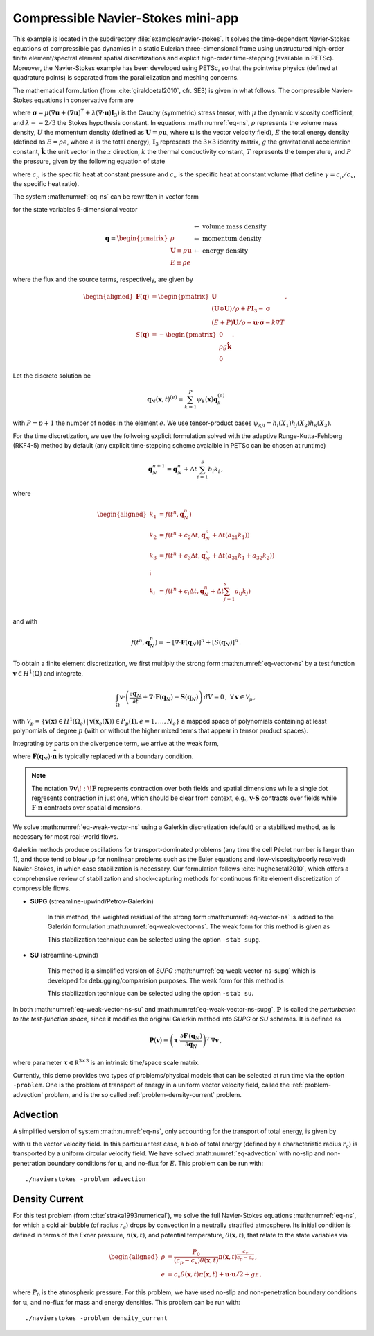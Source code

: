 .. _example-petsc-navier-stokes:

Compressible Navier-Stokes mini-app
========================================

This example is located in the subdirectory :file:`examples/navier-stokes`. It solves
the time-dependent Navier-Stokes equations of compressible gas dynamics in a static
Eulerian three-dimensional frame using unstructured high-order finite element/spectral
element spatial discretizations and explicit high-order time-stepping (available in
PETSc). Moreover, the Navier-Stokes example has been developed using PETSc, so that the
pointwise physics (defined at quadrature points) is separated from the parallelization
and meshing concerns.

The mathematical formulation (from :cite:`giraldoetal2010`, cfr. SE3) is given in what
follows. The compressible Navier-Stokes equations in conservative form are

.. math::
   :label: eq-ns

   \begin{aligned}
   \frac{\partial \rho}{\partial t} + \nabla \cdot \boldsymbol{U} &= 0 \\
   \frac{\partial \boldsymbol{U}}{\partial t} + \nabla \cdot \left( \frac{\boldsymbol{U} \otimes \boldsymbol{U}}{\rho} + P \mathbf{I}_3 -\boldsymbol\sigma \right) + \rho g \boldsymbol{\hat k} &= 0 \\
   \frac{\partial E}{\partial t} + \nabla \cdot \left( \frac{(E + P)\boldsymbol{U}}{\rho} -\boldsymbol{u} \cdot \boldsymbol{\sigma} - k \nabla T \right) &= 0 \, , \\
   \end{aligned}

where :math:`\boldsymbol{\sigma} = \mu(\nabla \boldsymbol{u} + (\nabla \boldsymbol{u})^T + \lambda (\nabla \cdot \boldsymbol{u})\mathbf{I}_3)`
is the Cauchy (symmetric) stress tensor, with :math:`\mu` the dynamic viscosity
coefficient, and :math:`\lambda = - 2/3` the Stokes hypothesis constant. In equations
:math:numref:`eq-ns`, :math:`\rho` represents the volume mass density, :math:`U` the
momentum density (defined as :math:`\boldsymbol{U}=\rho \boldsymbol{u}`, where
:math:`\boldsymbol{u}` is the vector velocity field), :math:`E` the total energy
density (defined as :math:`E = \rho e`, where :math:`e` is the total energy),
:math:`\mathbf{I}_3` represents the :math:`3 \times 3` identity matrix, :math:`g`
the gravitational acceleration constant, :math:`\boldsymbol{\hat{k}}` the unit vector
in the :math:`z` direction, :math:`k` the thermal conductivity constant, :math:`T`
represents the temperature, and :math:`P` the pressure, given by the following equation
of state

.. math::
   P = \left( {c_p}/{c_v} -1\right) \left( E - {\boldsymbol{U}\cdot\boldsymbol{U}}/{(2 \rho)} - \rho g z \right) \, ,
   :label: eq-state

where :math:`c_p` is the specific heat at constant pressure and :math:`c_v` is the
specific heat at constant volume (that define :math:`\gamma = c_p / c_v`, the specific
heat ratio).

The system :math:numref:`eq-ns` can be rewritten in vector form

.. math::
   :label: eq-vector-ns

   \frac{\partial \boldsymbol{q}}{\partial t} + \nabla \cdot \boldsymbol{F}(\boldsymbol{q}) -S(\boldsymbol{q}) = 0 \, ,

for the state variables 5-dimensional vector

.. math::
    \boldsymbol{q} =
           \begin{pmatrix}
               \rho \\
               \boldsymbol{U} \equiv \rho \mathbf{ u }\\
               E \equiv \rho e
           \end{pmatrix}
           \begin{array}{l}
               \leftarrow\textrm{ volume mass density}\\
               \leftarrow\textrm{ momentum density}\\
               \leftarrow\textrm{ energy density}
           \end{array}

where the flux and the source terms, respectively, are given by

.. math::

    \begin{aligned}
    \boldsymbol{F}(\boldsymbol{q}) &=
    \begin{pmatrix}
        \boldsymbol{U}\\
        {(\boldsymbol{U} \otimes \boldsymbol{U})}/{\rho} + P \mathbf{I}_3 -  \boldsymbol{\sigma} \\
        {(E + P)\boldsymbol{U}}/{\rho} - \boldsymbol{u}  \cdot \boldsymbol{\sigma} - k \nabla T
    \end{pmatrix} ,\\
    S(\boldsymbol{q}) &=
    - \begin{pmatrix}
        0\\
        \rho g \boldsymbol{\hat{k}}\\
        0
    \end{pmatrix}.
    \end{aligned}

Let the discrete solution be

.. math::
   \boldsymbol{q}_N (\boldsymbol{x},t)^{(e)} = \sum_{k=1}^{P}\psi_k (\boldsymbol{x})\boldsymbol{q}_k^{(e)}

with :math:`P=p+1` the number of nodes in the element :math:`e`. We use tensor-product
bases :math:`\psi_{kji} = h_i(X_1)h_j(X_2)h_k(X_3)`.

For the time discretization, we use the follwoing explicit formulation solved with
the adaptive Runge-Kutta-Fehlberg (RKF4-5) method by default (any explicit time-stepping
scheme avaialble in PETSc can be chosen at runtime)

.. math::
   \boldsymbol{q}_N^{n+1} = \boldsymbol{q}_N^n + \Delta t \sum_{i=1}^{s} b_i k_i \, ,

where

.. math::

   \begin{aligned}
      k_1 &= f(t^n, \boldsymbol{q}_N^n)\\
      k_2 &= f(t^n + c_2 \Delta t, \boldsymbol{q}_N^n + \Delta t (a_{21} k_1))\\
      k_3 &= f(t^n + c_3 \Delta t, \boldsymbol{q}_N^n + \Delta t (a_{31} k_1 + a_{32} k_2))\\
      \vdots&\\
      k_i &= f\left(t^n + c_i \Delta t, \boldsymbol{q}_N^n + \Delta t \sum_{j=1}^s a_{ij} k_j \right)\\
   \end{aligned}

and with

.. math::
   f(t^n, \boldsymbol{q}_N^n) = - [\nabla \cdot \boldsymbol{F}(\boldsymbol{q}_N)]^n + [S(\boldsymbol{q}_N)]^n \, .

To obtain a finite element discretization, we first multiply the strong form :math:numref:`eq-vector-ns` by a test function :math:`\boldsymbol v \in H^1(\Omega)` and integrate,

.. math::
   \int_{\Omega} \boldsymbol v \cdot \left(\frac{\partial \boldsymbol{q}_N}{\partial t} + \nabla \cdot \boldsymbol{F}(\boldsymbol{q}_N) - \mathbf{S}(\boldsymbol{q}_N) \right) \,dV = 0 \, , \; \forall \boldsymbol v \in \mathcal{V}_p\,,

with :math:`\mathcal{V}_p = \{ \boldsymbol v(\mathbf x) \in H^{1}(\Omega_e) \,|\, \boldsymbol v(\mathbf x_e(\mathbf X)) \in P_p(\boldsymbol{I}), e=1,\ldots,N_e \}` a mapped space of polynomials containing at least polynomials of degree :math:`p` (with or without the higher mixed terms that appear in tensor product spaces).

Integrating by parts on the divergence term, we arrive at the weak form,

.. math::
   :label: eq-weak-vector-ns

   \begin{aligned}
   \int_{\Omega} \boldsymbol v \cdot \left( \frac{\partial \boldsymbol{q}_N}{\partial t} - \mathbf{S}(\boldsymbol{q}_N) \right)  \,dV
   - \int_{\Omega} \nabla \boldsymbol v \!:\! \boldsymbol{F}(\boldsymbol{q}_N)\,dV & \\
   + \int_{\partial \Omega} \boldsymbol v \cdot \boldsymbol{F}(\boldsymbol q_N) \cdot \widehat{\mathbf{n}} \,dS
     &= 0 \, , \; \forall \boldsymbol v \in \mathcal{V}_p \,,
   \end{aligned}

where :math:`\boldsymbol{F}(\boldsymbol q_N) \cdot \widehat{\mathbf{n}}` is typically replaced with a boundary condition.

.. note::
  The notation :math:`\nabla \boldsymbol v \!:\! \boldsymbol F` represents contraction over both fields and spatial dimensions while a single dot represents contraction in just one, which should be clear from context, e.g., :math:`\boldsymbol v \cdot \boldsymbol S` contracts over fields while :math:`\boldsymbol F \cdot \widehat{\mathbf n}` contracts over spatial dimensions.

We solve :math:numref:`eq-weak-vector-ns` using a Galerkin discretization (default) or a stabilized method, as is necessary for most real-world flows.

Galerkin methods produce oscillations for transport-dominated problems (any time the cell Péclet number is larger than 1), and those tend to blow up for nonlinear problems such as the Euler equations and (low-viscosity/poorly resolved) Navier-Stokes, in which case stabilization is necessary.
Our formulation follows :cite:`hughesetal2010`, which offers a comprehensive review of stabilization and shock-capturing methods for continuous finite element discretization of compressible flows.

- **SUPG** (streamline-upwind/Petrov-Galerkin)

    In this method, the weighted residual of the strong form
    :math:numref:`eq-vector-ns` is added to the Galerkin formulation
    :math:numref:`eq-weak-vector-ns`. The weak form for this method is given as

    .. math::
       :label: eq-weak-vector-ns-supg

       \begin{aligned}
       \int_{\Omega} \boldsymbol v \cdot \left( \frac{\partial \boldsymbol{q}_N}{\partial t} - \mathbf{S}(\boldsymbol{q}_N) \right)  \,dV
       - \int_{\Omega} \nabla \boldsymbol v \!:\! \boldsymbol{F}(\boldsymbol{q}_N)\,dV & \\
       + \int_{\partial \Omega} \boldsymbol v \cdot \boldsymbol{F}(\boldsymbol{q}_N) \cdot \widehat{\mathbf{n}} \,dS & \\
       + \int_{\Omega} \boldsymbol{P}(\boldsymbol v)^T \, \left( \frac{\partial \boldsymbol{q}_N}{\partial t} \, + \,
       \nabla \cdot \boldsymbol{F} \, (\boldsymbol{q}_N) - \mathbf{S}(\boldsymbol{q}_N) \right) \,dV &= 0
       \, , \; \forall \boldsymbol v \in \mathcal{V}_p
       \end{aligned}

    This stabilization technique can be selected using the option ``-stab supg``.


- **SU** (streamline-upwind)

    This method is a simplified version of *SUPG* :math:numref:`eq-weak-vector-ns-supg` which
    is developed for debugging/comparision purposes. The weak form for this method is

    .. math::
       :label: eq-weak-vector-ns-su

       \begin{aligned}
       \int_{\Omega} \boldsymbol v \cdot \left( \frac{\partial \boldsymbol{q}_N}{\partial t} - \mathbf{S}(\boldsymbol{q}_N) \right)  \,dV
       - \int_{\Omega} \nabla \boldsymbol v \!:\! \boldsymbol{F}(\boldsymbol{q}_N)\,dV & \\
       + \int_{\partial \Omega} \boldsymbol v \cdot \boldsymbol{F}(\boldsymbol{q}_N) \cdot \widehat{\mathbf{n}} \,dS & \\
       + \int_{\Omega} \boldsymbol{P}(\boldsymbol v)^T \, \nabla \cdot \boldsymbol{F} \, (\boldsymbol{q}_N) \,dV
       & = 0 \, , \; \forall \boldsymbol v \in \mathcal{V}_p
       \end{aligned}

    This stabilization technique can be selected using the option ``-stab su``.


In both :math:numref:`eq-weak-vector-ns-su` and :math:numref:`eq-weak-vector-ns-supg`,
:math:`\boldsymbol{P} \,` is called the *perturbation to the test-function space*,
since it modifies the original Galerkin method into *SUPG* or *SU* schemes. It is defined as

.. math::
   \boldsymbol{P}(\boldsymbol v) \equiv \left(\boldsymbol{\tau} \cdot \frac{\partial \boldsymbol{F} \, (\boldsymbol{q}_N)}{\partial
   \boldsymbol{q}_N} \right)^T \, \nabla \boldsymbol v\,,

where parameter :math:`\boldsymbol{\tau} \in \mathbb R^{3\times 3}` is an intrinsic time/space scale matrix.

Currently, this demo provides two types of problems/physical models that can be selected
at run time via the option ``-problem``. One is the problem of transport of energy in a
uniform vector velocity field, called the :ref:`problem-advection` problem, and is the
so called :ref:`problem-density-current` problem.


.. _problem-advection:

Advection
----------------------------------------

A simplified version of system :math:numref:`eq-ns`, only accounting for the transport
of total energy, is given by

.. math::
   \frac{\partial E}{\partial t} + \nabla \cdot (\boldsymbol{u} E ) = 0 \, ,
   :label: eq-advection

with :math:`\boldsymbol{u}` the vector velocity field. In this particular test case, a blob of
total energy (defined by a characteristic radius :math:`r_c`) is transported by a
uniform circular velocity field. We have solved :math:numref:`eq-advection` with no-slip
and non-penetration boundary conditions for :math:`\boldsymbol{u}`, and no-flux for
:math:`E`. This problem can be run with::

   ./navierstokes -problem advection


.. _problem-density-current:

Density Current
----------------------------------------

For this test problem (from :cite:`straka1993numerical`), we solve the full Navier-Stokes equations :math:numref:`eq-ns`,
for which a cold air bubble (of radius :math:`r_c`) drops by convection in a neutrally
stratified atmosphere. Its initial condition is defined in terms of the Exner pressure,
:math:`\pi(\boldsymbol{x},t)`, and potential temperature,
:math:`\theta(\boldsymbol{x},t)`, that relate to the state variables via

.. math::
   \begin{aligned}
   \rho &= \frac{P_0}{( c_p - c_v)\theta(\boldsymbol{x},t)} \pi(\boldsymbol{x},t)^{\frac{c_v}{ c_p - c_v}} \, , \\
   e &= c_v \theta(\boldsymbol{x},t) \pi(\boldsymbol{x},t) + \boldsymbol{u}\cdot \boldsymbol{u} /2 + g z \, ,
   \end{aligned}

where :math:`P_0` is the atmospheric pressure. For this problem, we have used no-slip
and non-penetration boundary conditions for :math:`\boldsymbol{u}`, and no-flux
for mass and energy densities. This problem can be run with::

   ./navierstokes -problem density_current
